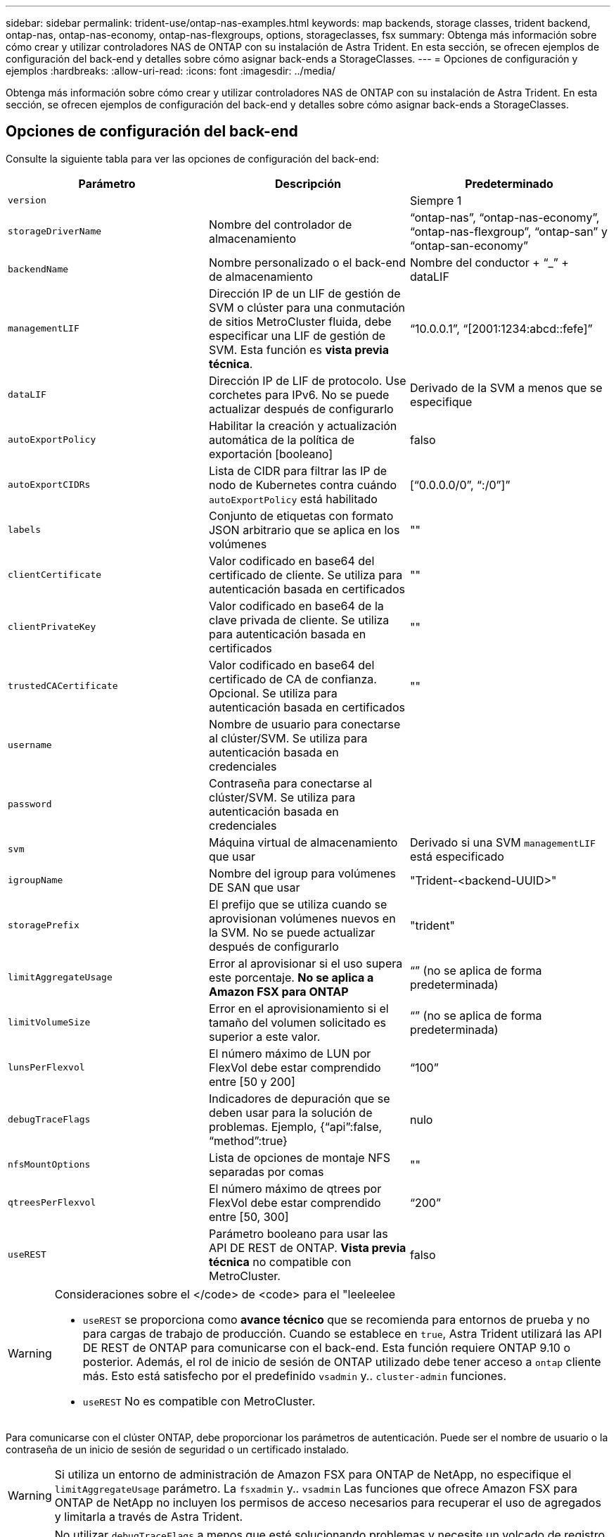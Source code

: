 ---
sidebar: sidebar 
permalink: trident-use/ontap-nas-examples.html 
keywords: map backends, storage classes, trident backend, ontap-nas, ontap-nas-economy, ontap-nas-flexgroups, options, storageclasses, fsx 
summary: Obtenga más información sobre cómo crear y utilizar controladores NAS de ONTAP con su instalación de Astra Trident. En esta sección, se ofrecen ejemplos de configuración del back-end y detalles sobre cómo asignar back-ends a StorageClasses. 
---
= Opciones de configuración y ejemplos
:hardbreaks:
:allow-uri-read: 
:icons: font
:imagesdir: ../media/


Obtenga más información sobre cómo crear y utilizar controladores NAS de ONTAP con su instalación de Astra Trident. En esta sección, se ofrecen ejemplos de configuración del back-end y detalles sobre cómo asignar back-ends a StorageClasses.



== Opciones de configuración del back-end

Consulte la siguiente tabla para ver las opciones de configuración del back-end:

[cols="3"]
|===
| Parámetro | Descripción | Predeterminado 


| `version` |  | Siempre 1 


| `storageDriverName` | Nombre del controlador de almacenamiento | “ontap-nas”, “ontap-nas-economy”, “ontap-nas-flexgroup”, “ontap-san” y “ontap-san-economy” 


| `backendName` | Nombre personalizado o el back-end de almacenamiento | Nombre del conductor + “_” + dataLIF 


| `managementLIF` | Dirección IP de un LIF de gestión de SVM o clúster para una conmutación de sitios MetroCluster fluida, debe especificar una LIF de gestión de SVM. Esta función es *vista previa técnica*. | “10.0.0.1”, “[2001:1234:abcd::fefe]” 


| `dataLIF` | Dirección IP de LIF de protocolo. Use corchetes para IPv6. No se puede actualizar después de configurarlo | Derivado de la SVM a menos que se especifique 


| `autoExportPolicy` | Habilitar la creación y actualización automática de la política de exportación [booleano] | falso 


| `autoExportCIDRs` | Lista de CIDR para filtrar las IP de nodo de Kubernetes contra cuándo `autoExportPolicy` está habilitado | [“0.0.0.0/0”, “:/0”]” 


| `labels` | Conjunto de etiquetas con formato JSON arbitrario que se aplica en los volúmenes | "" 


| `clientCertificate` | Valor codificado en base64 del certificado de cliente. Se utiliza para autenticación basada en certificados | "" 


| `clientPrivateKey` | Valor codificado en base64 de la clave privada de cliente. Se utiliza para autenticación basada en certificados | "" 


| `trustedCACertificate` | Valor codificado en base64 del certificado de CA de confianza. Opcional. Se utiliza para autenticación basada en certificados | "" 


| `username` | Nombre de usuario para conectarse al clúster/SVM. Se utiliza para autenticación basada en credenciales |  


| `password` | Contraseña para conectarse al clúster/SVM. Se utiliza para autenticación basada en credenciales |  


| `svm` | Máquina virtual de almacenamiento que usar | Derivado si una SVM `managementLIF` está especificado 


| `igroupName` | Nombre del igroup para volúmenes DE SAN que usar | "Trident-<backend-UUID>" 


| `storagePrefix` | El prefijo que se utiliza cuando se aprovisionan volúmenes nuevos en la SVM. No se puede actualizar después de configurarlo | "trident" 


| `limitAggregateUsage` | Error al aprovisionar si el uso supera este porcentaje. *No se aplica a Amazon FSX para ONTAP* | “” (no se aplica de forma predeterminada) 


| `limitVolumeSize` | Error en el aprovisionamiento si el tamaño del volumen solicitado es superior a este valor. | “” (no se aplica de forma predeterminada) 


| `lunsPerFlexvol` | El número máximo de LUN por FlexVol debe estar comprendido entre [50 y 200] | “100” 


| `debugTraceFlags` | Indicadores de depuración que se deben usar para la solución de problemas. Ejemplo, {“api”:false, “method”:true} | nulo 


| `nfsMountOptions` | Lista de opciones de montaje NFS separadas por comas | "" 


| `qtreesPerFlexvol` | El número máximo de qtrees por FlexVol debe estar comprendido entre [50, 300] | “200” 


| `useREST` | Parámetro booleano para usar las API DE REST de ONTAP. *Vista previa técnica* no compatible con MetroCluster. | falso 
|===
[WARNING]
.Consideraciones sobre el </code> de <code> para el "leeleelee
====
* `useREST` se proporciona como **avance técnico** que se recomienda para entornos de prueba y no para cargas de trabajo de producción. Cuando se establece en `true`, Astra Trident utilizará las API DE REST de ONTAP para comunicarse con el back-end. Esta función requiere ONTAP 9.10 o posterior. Además, el rol de inicio de sesión de ONTAP utilizado debe tener acceso a `ontap` cliente más. Esto está satisfecho por el predefinido `vsadmin` y.. `cluster-admin` funciones.
* `useREST` No es compatible con MetroCluster.


====
Para comunicarse con el clúster ONTAP, debe proporcionar los parámetros de autenticación. Puede ser el nombre de usuario o la contraseña de un inicio de sesión de seguridad o un certificado instalado.


WARNING: Si utiliza un entorno de administración de Amazon FSX para ONTAP de NetApp, no especifique el `limitAggregateUsage` parámetro. La `fsxadmin` y.. `vsadmin` Las funciones que ofrece Amazon FSX para ONTAP de NetApp no incluyen los permisos de acceso necesarios para recuperar el uso de agregados y limitarla a través de Astra Trident.


WARNING: No utilizar `debugTraceFlags` a menos que esté solucionando problemas y necesite un volcado de registro detallado.


NOTE: Al crear un back-end, recuerde que `dataLIF` y.. `storagePrefix` no se puede modificar una vez creada. Para actualizar estos parámetros, deberá crear un nuevo backend.

Se puede especificar un nombre de dominio completo (FQDN) para el `managementLIF` opción. También se puede especificar un FQDN para el `dataLIF` Opción, en cuyo caso, se utilizará el FQDN para las operaciones de montaje de NFS. De esta forma puede crear un DNS round-robin para lograr un equilibrio entre la carga en múltiples LIF de datos.

 `managementLIF` Para todos los controladores ONTAP también se puede establecer en direcciones IPv6. Asegúrese de instalar Astra Trident con el `--use-ipv6` bandera. Hay que tener cuidado para definir el `managementLIF` La dirección IPv6 entre corchetes.


WARNING: Cuando se usen direcciones IPv6, asegúrese de `managementLIF` y.. `dataLIF` (si se incluye en su definición de backend) se definen entre corchetes, como [28e8:d9fb:a825:b7bf:69a8:d02f:9e7b:3555]. Si `dataLIF` No se proporciona; Astra Trident recuperará las LIF de datos IPv6 desde la SVM.

Con el `autoExportPolicy` y.. `autoExportCIDRs` Opciones, CSI Trident puede gestionar automáticamente las políticas de exportación. Esto es compatible con todos los controladores ontap-nas-*.

Para la `ontap-nas-economy` controlador, el `limitVolumeSize` Esta opción también restringirá el tamaño máximo de los volúmenes que gestiona para qtrees y LUN, y el `qtreesPerFlexvol` Permite personalizar el número máximo de qtrees por FlexVol.

La `nfsMountOptions` el parámetro puede utilizarse para especificar opciones de montaje. Normalmente, las opciones de montaje para los volúmenes persistentes de Kubernetes se especifican en tipos de almacenamiento, pero si no se especifican opciones de montaje en una clase de almacenamiento, Astra Trident se pondrá en contacto con las opciones de montaje especificadas en el archivo de configuración del back-end de almacenamiento. Si no se especifican opciones de montaje en la clase de almacenamiento o el archivo de configuración, Astra Trident no establecerá ninguna opción de montaje en un volumen persistente asociado.


NOTE: Astra Trident establece etiquetas de aprovisionamiento en el campo "Comentarios" de todos los volúmenes creados mediante(`ontap-nas` y..(`ontap-nas-flexgroup`. Según el controlador utilizado, los comentarios se establecen en FlexVol (`ontap-nas`) O FlexGroup (`ontap-nas-flexgroup`). Astra Trident copiará todas las etiquetas presentes en un pool de almacenamiento al volumen de almacenamiento en el momento en que se aprovisiona. Los administradores de almacenamiento pueden definir etiquetas por pool de almacenamiento y agrupar todos los volúmenes creados en un pool de almacenamiento. Esto proporciona una forma cómoda de diferenciar los volúmenes basándose en un conjunto de etiquetas personalizables que se proporcionan en la configuración del back-end.



=== Opciones de configuración de back-end para el aprovisionamiento de volúmenes

Puede controlar cómo se aprovisiona cada volumen de forma predeterminada mediante estas opciones de una sección especial de la configuración. Para ver un ejemplo, vea los ejemplos de configuración siguientes.

[cols="3"]
|===
| Parámetro | Descripción | Predeterminado 


| `spaceAllocation` | Asignación de espacio para las LUN | “verdadero” 


| `spaceReserve` | Modo de reserva de espacio; “none” (thin) o “VOLUME” (grueso) | “ninguna” 


| `snapshotPolicy` | Política de Snapshot que se debe usar | “ninguna” 


| `qosPolicy` | Grupo de políticas de calidad de servicio que se asignará a los volúmenes creados. Elija uno de qosPolicy o adaptiveQosPolicy por pool/back-end de almacenamiento | "" 


| `adaptiveQosPolicy` | Grupo de políticas de calidad de servicio adaptativo que permite asignar los volúmenes creados. Elija uno de qosPolicy o adaptiveQosPolicy por pool/back-end de almacenamiento. no admitido por ontap-nas-Economy. | "" 


| `snapshotReserve` | Porcentaje del volumen reservado para instantáneas “0” | Si `snapshotPolicy` no es “ninguno”, sino “” 


| `splitOnClone` | Divida un clon de su elemento principal al crearlo | “falso” 


| `encryption` | Habilite el cifrado de volúmenes de NetApp (NVE) en el volumen nuevo; el valor predeterminado es `false`. Para usar esta opción, debe tener una licencia para NVE y habilitarse en el clúster. Si NAE está habilitado en el back-end, cualquier volumen aprovisionado en Astra Trident estará habilitado para NAE. Para obtener más información, consulte: link:../trident-reco/security-reco.html["Cómo funciona Astra Trident con NVE y NAE"]. | “falso” 


| `securityStyle` | Estilo de seguridad para nuevos volúmenes | “unix” 


| `tieringPolicy` | Política de organización en niveles para usar "ninguno" | “Solo Snapshot” para configuración previa a ONTAP 9.5 SVM-DR 


| Permisos univalados | Modo para volúmenes nuevos | “777” 


| Copias Snapshot Dir | Controla la visibilidad de `.snapshot` directorio | “falso” 


| Política de exportoPolicy | Política de exportación que se va a utilizar | “predeterminado” 


| SecurityStyle | Estilo de seguridad para nuevos volúmenes | “unix” 
|===

NOTE: El uso de grupos de políticas de calidad de servicio con Astra Trident requiere ONTAP 9.8 o posterior. Se recomienda utilizar un grupo de políticas de calidad de servicio no compartido y asegurarse de que el grupo de políticas se aplique a cada componente individualmente. Un grupo de políticas de calidad de servicio compartido hará que se aplique el techo para el rendimiento total de todas las cargas de trabajo.

A continuación se muestra un ejemplo con valores predeterminados definidos:

[listing]
----
{
  "version": 1,
  "storageDriverName": "ontap-nas",
  "backendName": "customBackendName",
  "managementLIF": "10.0.0.1",
  "dataLIF": "10.0.0.2",
  "labels": {"k8scluster": "dev1", "backend": "dev1-nasbackend"},
  "svm": "trident_svm",
  "username": "cluster-admin",
  "password": "password",
  "limitAggregateUsage": "80%",
  "limitVolumeSize": "50Gi",
  "nfsMountOptions": "nfsvers=4",
  "debugTraceFlags": {"api":false, "method":true},
  "defaults": {
    "spaceReserve": "volume",
    "qosPolicy": "premium",
    "exportPolicy": "myk8scluster",
    "snapshotPolicy": "default",
    "snapshotReserve": "10"
  }
}
----
Para `ontap-nas` y.. `ontap-nas-flexgroups`, Astra Trident utiliza ahora un nuevo cálculo para garantizar que el tamaño de la FlexVol sea correcto con el porcentaje snapshotReserve y la RVP. Cuando el usuario solicita una RVP, Astra Trident crea el FlexVol original con más espacio mediante el nuevo cálculo. Este cálculo garantiza que el usuario recibe el espacio de escritura que solicitó en el PVC y no menos espacio que el que solicitó. Antes de v21.07, cuando el usuario solicita una RVP (por ejemplo, 5GIB) con el 50 por ciento de snapshotReserve, solo obtiene 2,5 GIB de espacio editable. Esto se debe a que el usuario solicitó es todo el volumen y. `snapshotReserve` es un porcentaje de esta situación. Con Trident 21.07, lo que el usuario solicita es el espacio editable y Astra Trident define el `snapshotReserve` número como porcentaje del volumen completo. Esto no se aplica a. `ontap-nas-economy`. Vea el siguiente ejemplo para ver cómo funciona:

El cálculo es el siguiente:

[listing]
----
Total volume size = (PVC requested size) / (1 - (snapshotReserve percentage) / 100)
----
Para snapshotReserve = 50 % y la solicitud de RVP = 5 GIB, el tamaño total del volumen es 2/.5 = 10 GIB y el tamaño disponible es de 5 GIB, lo que es lo que solicitó el usuario en la solicitud de RVP. La `volume show` el comando debería mostrar resultados similares a los de este ejemplo:

image::../media/volume-show-nas.png[Muestra el resultado del comando volume show.]

Los back-ends existentes de instalaciones anteriores aprovisionan volúmenes como se explicó anteriormente al actualizar Astra Trident. En el caso de los volúmenes que creó antes de actualizar, debe cambiar el tamaño de sus volúmenes para que se observe el cambio. Por ejemplo, una RVP de 2 GIB con `snapshotReserve=50` Anteriormente, se produjo un volumen que proporciona 1 GIB de espacio editable. Cambiar el tamaño del volumen a 3 GIB, por ejemplo, proporciona a la aplicación 3 GIB de espacio editable en un volumen de 6 GIB.



== Ejemplos de configuración mínima

Los ejemplos siguientes muestran configuraciones básicas que dejan la mayoría de los parámetros en los valores predeterminados. Esta es la forma más sencilla de definir un back-end.


NOTE: Si utiliza Amazon FSX en ONTAP de NetApp con Trident, la recomendación es especificar nombres DNS para las LIF en lugar de direcciones IP.



=== `ontap-nas` controlador con autenticación basada en certificados

Este es un ejemplo de configuración de backend mínima. `clientCertificate`, `clientPrivateKey`, y. `trustedCACertificate` (Opcional, si se utiliza una CA de confianza) se completan en `backend.json` Y tome los valores codificados base64 del certificado de cliente, la clave privada y el certificado de CA de confianza, respectivamente.

[listing]
----
{
  "version": 1,
  "backendName": "DefaultNASBackend",
  "storageDriverName": "ontap-nas",
  "managementLIF": "10.0.0.1",
  "dataLIF": "10.0.0.15",
  "svm": "nfs_svm",
  "clientCertificate": "ZXR0ZXJwYXB...ICMgJ3BhcGVyc2",
  "clientPrivateKey": "vciwKIyAgZG...0cnksIGRlc2NyaX",
  "trustedCACertificate": "zcyBbaG...b3Igb3duIGNsYXNz",
  "storagePrefix": "myPrefix_"
}
----


=== `ontap-nas` controlador con política de exportación automática

En este ejemplo se muestra cómo puede indicar a Astra Trident que utilice políticas de exportación dinámicas para crear y gestionar automáticamente la directiva de exportación. Esto funciona igual para el `ontap-nas-economy` y.. `ontap-nas-flexgroup` de windows

[listing]
----
{
    "version": 1,
    "storageDriverName": "ontap-nas",
    "managementLIF": "10.0.0.1",
    "dataLIF": "10.0.0.2",
    "svm": "svm_nfs",
    "labels": {"k8scluster": "test-cluster-east-1a", "backend": "test1-nasbackend"},
    "autoExportPolicy": true,
    "autoExportCIDRs": ["10.0.0.0/24"],
    "username": "admin",
    "password": "secret",
    "nfsMountOptions": "nfsvers=4",
}
----


=== `ontap-nas-flexgroup` controlador

[listing]
----
{
    "version": 1,
    "storageDriverName": "ontap-nas-flexgroup",
    "managementLIF": "10.0.0.1",
    "dataLIF": "10.0.0.2",
    "labels": {"k8scluster": "test-cluster-east-1b", "backend": "test1-ontap-cluster"},
    "svm": "svm_nfs",
    "username": "vsadmin",
    "password": "secret",
}
----


=== `ontap-nas` Controlador con IPv6

[listing]
----
{
 "version": 1,
 "storageDriverName": "ontap-nas",
 "backendName": "nas_ipv6_backend",
 "managementLIF": "[5c5d:5edf:8f:7657:bef8:109b:1b41:d491]",
 "labels": {"k8scluster": "test-cluster-east-1a", "backend": "test1-ontap-ipv6"},
 "svm": "nas_ipv6_svm",
 "username": "vsadmin",
 "password": "netapp123"
}
----


=== `ontap-nas-economy` controlador

[listing]
----
{
    "version": 1,
    "storageDriverName": "ontap-nas-economy",
    "managementLIF": "10.0.0.1",
    "dataLIF": "10.0.0.2",
    "svm": "svm_nfs",
    "username": "vsadmin",
    "password": "secret"
}
----


== Ejemplos de back-ends con pools de almacenamiento virtuales

En el archivo de definición del back-end de ejemplo que se muestra a continuación, se establecen valores predeterminados específicos para todos los grupos de almacenamiento, como `spaceReserve` en ninguno, `spaceAllocation` en falso, y. `encryption` en falso. Los pools de almacenamiento virtual se definen en la sección de almacenamiento.

En este ejemplo, algunos de los recursos compartidos de almacenamiento son los suyos propios `spaceReserve`, `spaceAllocation`, y. `encryption` los valores y algunos pools sobrescriben los valores predeterminados establecidos anteriormente.



=== `ontap-nas` controlador

[listing]
----
{
    {
    "version": 1,
    "storageDriverName": "ontap-nas",
    "managementLIF": "10.0.0.1",
    "dataLIF": "10.0.0.2",
    "svm": "svm_nfs",
    "username": "admin",
    "password": "secret",
    "nfsMountOptions": "nfsvers=4",

    "defaults": {
          "spaceReserve": "none",
          "encryption": "false",
          "qosPolicy": "standard"
    },
    "labels":{"store":"nas_store", "k8scluster": "prod-cluster-1"},
    "region": "us_east_1",
    "storage": [
        {
            "labels":{"app":"msoffice", "cost":"100"},
            "zone":"us_east_1a",
            "defaults": {
                "spaceReserve": "volume",
                "encryption": "true",
                "unixPermissions": "0755",
                "adaptiveQosPolicy": "adaptive-premium"
            }
        },
        {
            "labels":{"app":"slack", "cost":"75"},
            "zone":"us_east_1b",
            "defaults": {
                "spaceReserve": "none",
                "encryption": "true",
                "unixPermissions": "0755"
            }
        },
        {
            "labels":{"app":"wordpress", "cost":"50"},
            "zone":"us_east_1c",
            "defaults": {
                "spaceReserve": "none",
                "encryption": "true",
                "unixPermissions": "0775"
            }
        },
        {
            "labels":{"app":"mysqldb", "cost":"25"},
            "zone":"us_east_1d",
            "defaults": {
                "spaceReserve": "volume",
                "encryption": "false",
                "unixPermissions": "0775"
            }
        }
    ]
}
----


=== `ontap-nas-flexgroup` controlador

[listing]
----
{
    "version": 1,
    "storageDriverName": "ontap-nas-flexgroup",
    "managementLIF": "10.0.0.1",
    "dataLIF": "10.0.0.2",
    "svm": "svm_nfs",
    "username": "vsadmin",
    "password": "secret",

    "defaults": {
          "spaceReserve": "none",
          "encryption": "false"
    },
    "labels":{"store":"flexgroup_store", "k8scluster": "prod-cluster-1"},
    "region": "us_east_1",
    "storage": [
        {
            "labels":{"protection":"gold", "creditpoints":"50000"},
            "zone":"us_east_1a",
            "defaults": {
                "spaceReserve": "volume",
                "encryption": "true",
                "unixPermissions": "0755"
            }
        },
        {
            "labels":{"protection":"gold", "creditpoints":"30000"},
            "zone":"us_east_1b",
            "defaults": {
                "spaceReserve": "none",
                "encryption": "true",
                "unixPermissions": "0755"
            }
        },
        {
            "labels":{"protection":"silver", "creditpoints":"20000"},
            "zone":"us_east_1c",
            "defaults": {
                "spaceReserve": "none",
                "encryption": "true",
                "unixPermissions": "0775"
            }
        },
        {
            "labels":{"protection":"bronze", "creditpoints":"10000"},
            "zone":"us_east_1d",
            "defaults": {
                "spaceReserve": "volume",
                "encryption": "false",
                "unixPermissions": "0775"
            }
        }
    ]
}
----


=== `ontap-nas-economy` controlador

[listing]
----
{
    "version": 1,
    "storageDriverName": "ontap-nas-economy",
    "managementLIF": "10.0.0.1",
    "dataLIF": "10.0.0.2",
    "svm": "svm_nfs",
    "username": "vsadmin",
    "password": "secret",

    "defaults": {
          "spaceReserve": "none",
          "encryption": "false"
    },
    "labels":{"store":"nas_economy_store"},
    "region": "us_east_1",
    "storage": [
        {
            "labels":{"department":"finance", "creditpoints":"6000"},
            "zone":"us_east_1a",
            "defaults": {
                "spaceReserve": "volume",
                "encryption": "true",
                "unixPermissions": "0755"
            }
        },
        {
            "labels":{"department":"legal", "creditpoints":"5000"},
            "zone":"us_east_1b",
            "defaults": {
                "spaceReserve": "none",
                "encryption": "true",
                "unixPermissions": "0755"
            }
        },
        {
            "labels":{"department":"engineering", "creditpoints":"3000"},
            "zone":"us_east_1c",
            "defaults": {
                "spaceReserve": "none",
                "encryption": "true",
                "unixPermissions": "0775"
            }
        },
        {
            "labels":{"department":"humanresource", "creditpoints":"2000"},
            "zone":"us_east_1d",
            "defaults": {
                "spaceReserve": "volume",
                "encryption": "false",
                "unixPermissions": "0775"
            }
        }
    ]
}
----


== Asigne los back-ends a StorageClass

Las siguientes definiciones de StorageClass se refieren a los pools de almacenamiento virtual anteriores. Con el `parameters.selector` Field, cada clase de almacenamiento llama a qué pools virtuales se pueden utilizar para alojar un volumen. El volumen tendrá los aspectos definidos en el pool virtual elegido.

* El primer tipo de almacenamiento (`protection-gold`) se asignará al primer, segundo grupo de almacenamiento virtual del `ontap-nas-flexgroup` back-end y el primer pool de almacenamiento virtual del `ontap-san` back-end. Se trata de la única piscina que ofrece protección de nivel Gold.
* El segundo tipo de almacenamiento (`protection-not-gold`) se asignará al tercer y cuarto bloque de almacenamiento virtual en `ontap-nas-flexgroup` back-end y el segundo, tercer pool de almacenamiento virtual del `ontap-san` back-end. Estos son los únicos pools que ofrecen un nivel de protección distinto al Gold.
* El tercer tipo de almacenamiento (`app-mysqldb`) se asignará al cuarto bloque de almacenamiento virtual en `ontap-nas` back-end y el tercer pool de almacenamiento virtual de `ontap-san-economy` back-end. Estos son los únicos grupos que ofrecen la configuración del pool de almacenamiento para la aplicación de tipo mysqldb.
* El cuarto tipo de almacenamiento (`protection-silver-creditpoints-20k`) se asignará al tercer grupo de almacenamiento virtual en `ontap-nas-flexgroup` back-end y el segundo pool de almacenamiento virtual de `ontap-san` back-end. Estas son las únicas piscinas que ofrecen protección de nivel Gold con 20000 puntos de crédito.
* El quinto tipo de almacenamiento (`creditpoints-5k`) se asignará al segundo grupo de almacenamiento virtual en `ontap-nas-economy` back-end y el tercer pool de almacenamiento virtual de `ontap-san` back-end. Se trata de la única oferta de pool en 5000 puntos de crédito.


Astra Trident decidirá qué pool de almacenamiento virtual se selecciona y garantizará que se cumplan los requisitos de almacenamiento.

[listing]
----
apiVersion: storage.k8s.io/v1
kind: StorageClass
metadata:
  name: protection-gold
provisioner: netapp.io/trident
parameters:
  selector: "protection=gold"
  fsType: "ext4"
---
apiVersion: storage.k8s.io/v1
kind: StorageClass
metadata:
  name: protection-not-gold
provisioner: netapp.io/trident
parameters:
  selector: "protection!=gold"
  fsType: "ext4"
---
apiVersion: storage.k8s.io/v1
kind: StorageClass
metadata:
  name: app-mysqldb
provisioner: netapp.io/trident
parameters:
  selector: "app=mysqldb"
  fsType: "ext4"
---
apiVersion: storage.k8s.io/v1
kind: StorageClass
metadata:
  name: protection-silver-creditpoints-20k
provisioner: netapp.io/trident
parameters:
  selector: "protection=silver; creditpoints=20000"
  fsType: "ext4"
---
apiVersion: storage.k8s.io/v1
kind: StorageClass
metadata:
  name: creditpoints-5k
provisioner: netapp.io/trident
parameters:
  selector: "creditpoints=5000"
  fsType: "ext4"
----